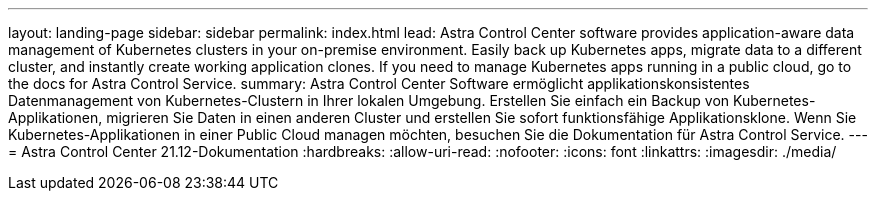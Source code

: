 ---
layout: landing-page 
sidebar: sidebar 
permalink: index.html 
lead: Astra Control Center software provides application-aware data management of Kubernetes clusters in your on-premise environment. Easily back up Kubernetes apps, migrate data to a different cluster, and instantly create working application clones. If you need to manage Kubernetes apps running in a public cloud, go to the docs for Astra Control Service. 
summary: Astra Control Center Software ermöglicht applikationskonsistentes Datenmanagement von Kubernetes-Clustern in Ihrer lokalen Umgebung. Erstellen Sie einfach ein Backup von Kubernetes-Applikationen, migrieren Sie Daten in einen anderen Cluster und erstellen Sie sofort funktionsfähige Applikationsklone. Wenn Sie Kubernetes-Applikationen in einer Public Cloud managen möchten, besuchen Sie die Dokumentation für Astra Control Service. 
---
= Astra Control Center 21.12-Dokumentation
:hardbreaks:
:allow-uri-read: 
:nofooter: 
:icons: font
:linkattrs: 
:imagesdir: ./media/


